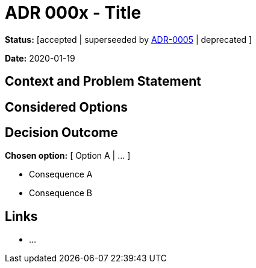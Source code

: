 = ADR 000x - Title

*Status:* [accepted | superseeded by link:0005-example.md[ADR-0005] | deprecated ]

*Date:* 2020-01-19

== Context and Problem Statement

== Considered Options

== Decision Outcome

*Chosen option:* [ Option A | … ]

* Consequence A
* Consequence B

== Links

* …